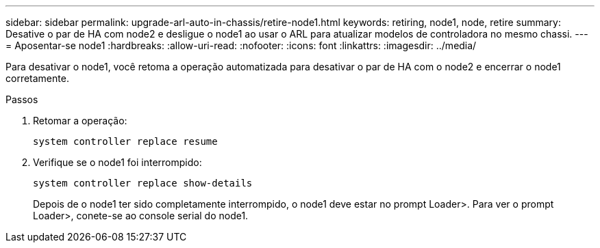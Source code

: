 ---
sidebar: sidebar 
permalink: upgrade-arl-auto-in-chassis/retire-node1.html 
keywords: retiring, node1, node, retire 
summary: Desative o par de HA com node2 e desligue o node1 ao usar o ARL para atualizar modelos de controladora no mesmo chassi. 
---
= Aposentar-se node1
:hardbreaks:
:allow-uri-read: 
:nofooter: 
:icons: font
:linkattrs: 
:imagesdir: ../media/


[role="lead"]
Para desativar o node1, você retoma a operação automatizada para desativar o par de HA com o node2 e encerrar o node1 corretamente.

.Passos
. Retomar a operação:
+
`system controller replace resume`

. Verifique se o node1 foi interrompido:
+
`system controller replace show-details`

+
Depois de o node1 ter sido completamente interrompido, o node1 deve estar no prompt Loader>. Para ver o prompt Loader>, conete-se ao console serial do node1.


